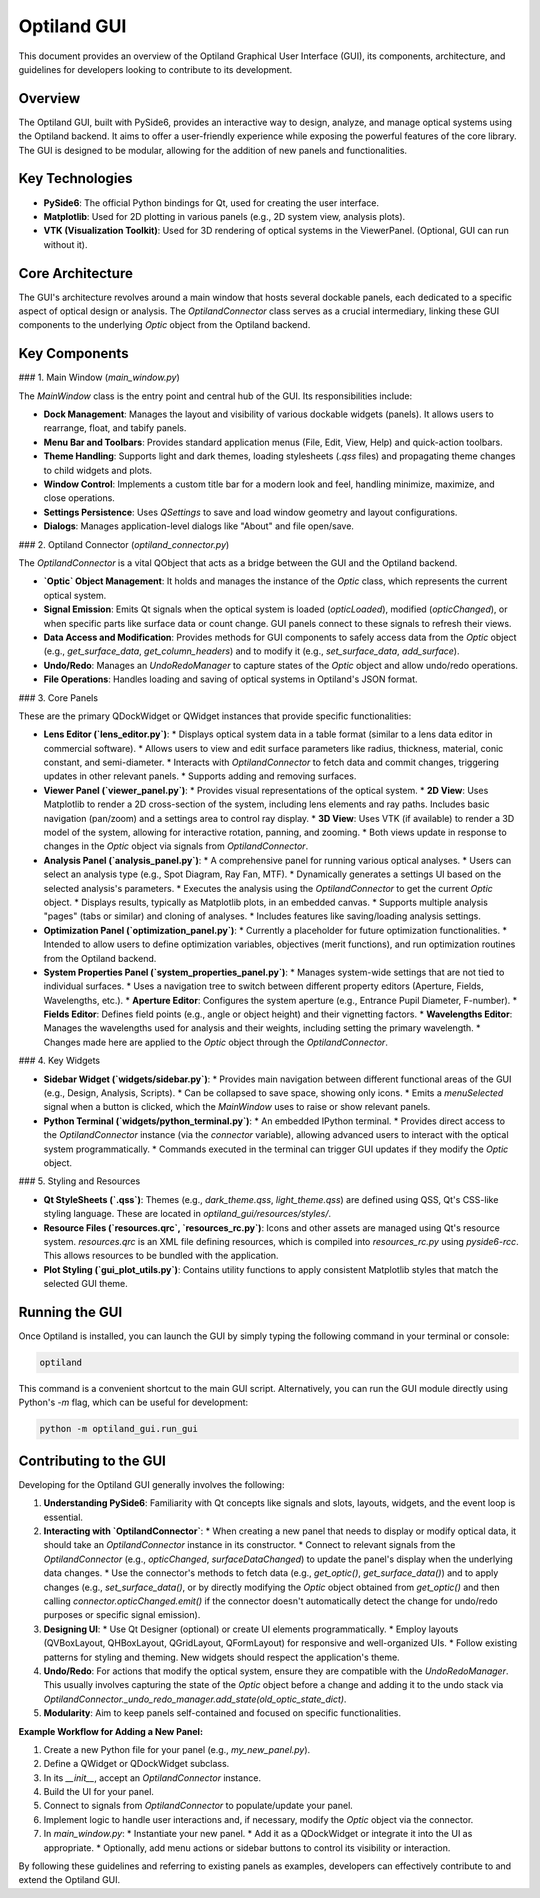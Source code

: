.. _developers_guide_gui:

Optiland GUI
============

This document provides an overview of the Optiland Graphical User Interface (GUI), its components, architecture, and guidelines for developers looking to contribute to its development.

Overview
--------

The Optiland GUI, built with PySide6, provides an interactive way to design, analyze, and manage optical systems using the Optiland backend. It aims to offer a user-friendly experience while exposing the powerful features of the core library. The GUI is designed to be modular, allowing for the addition of new panels and functionalities.

Key Technologies
----------------

*   **PySide6**: The official Python bindings for Qt, used for creating the user interface.
*   **Matplotlib**: Used for 2D plotting in various panels (e.g., 2D system view, analysis plots).
*   **VTK (Visualization Toolkit)**: Used for 3D rendering of optical systems in the ViewerPanel. (Optional, GUI can run without it).

Core Architecture
-----------------

The GUI's architecture revolves around a main window that hosts several dockable panels, each dedicated to a specific aspect of optical design or analysis. The `OptilandConnector` class serves as a crucial intermediary, linking these GUI components to the underlying `Optic` object from the Optiland backend.

Key Components
--------------

### 1. Main Window (`main_window.py`)

The `MainWindow` class is the entry point and central hub of the GUI. Its responsibilities include:

*   **Dock Management**: Manages the layout and visibility of various dockable widgets (panels). It allows users to rearrange, float, and tabify panels.
*   **Menu Bar and Toolbars**: Provides standard application menus (File, Edit, View, Help) and quick-action toolbars.
*   **Theme Handling**: Supports light and dark themes, loading stylesheets (`.qss` files) and propagating theme changes to child widgets and plots.
*   **Window Control**: Implements a custom title bar for a modern look and feel, handling minimize, maximize, and close operations.
*   **Settings Persistence**: Uses `QSettings` to save and load window geometry and layout configurations.
*   **Dialogs**: Manages application-level dialogs like "About" and file open/save.

### 2. Optiland Connector (`optiland_connector.py`)

The `OptilandConnector` is a vital QObject that acts as a bridge between the GUI and the Optiland backend.

*   **`Optic` Object Management**: It holds and manages the instance of the `Optic` class, which represents the current optical system.
*   **Signal Emission**: Emits Qt signals when the optical system is loaded (`opticLoaded`), modified (`opticChanged`), or when specific parts like surface data or count change. GUI panels connect to these signals to refresh their views.
*   **Data Access and Modification**: Provides methods for GUI components to safely access data from the `Optic` object (e.g., `get_surface_data`, `get_column_headers`) and to modify it (e.g., `set_surface_data`, `add_surface`).
*   **Undo/Redo**: Manages an `UndoRedoManager` to capture states of the `Optic` object and allow undo/redo operations.
*   **File Operations**: Handles loading and saving of optical systems in Optiland's JSON format.

### 3. Core Panels

These are the primary QDockWidget or QWidget instances that provide specific functionalities:

*   **Lens Editor (`lens_editor.py`)**:
    *   Displays optical system data in a table format (similar to a lens data editor in commercial software).
    *   Allows users to view and edit surface parameters like radius, thickness, material, conic constant, and semi-diameter.
    *   Interacts with `OptilandConnector` to fetch data and commit changes, triggering updates in other relevant panels.
    *   Supports adding and removing surfaces.

*   **Viewer Panel (`viewer_panel.py`)**:
    *   Provides visual representations of the optical system.
    *   **2D View**: Uses Matplotlib to render a 2D cross-section of the system, including lens elements and ray paths. Includes basic navigation (pan/zoom) and a settings area to control ray display.
    *   **3D View**: Uses VTK (if available) to render a 3D model of the system, allowing for interactive rotation, panning, and zooming.
    *   Both views update in response to changes in the `Optic` object via signals from `OptilandConnector`.

*   **Analysis Panel (`analysis_panel.py`)**:
    *   A comprehensive panel for running various optical analyses.
    *   Users can select an analysis type (e.g., Spot Diagram, Ray Fan, MTF).
    *   Dynamically generates a settings UI based on the selected analysis's parameters.
    *   Executes the analysis using the `OptilandConnector` to get the current `Optic` object.
    *   Displays results, typically as Matplotlib plots, in an embedded canvas.
    *   Supports multiple analysis "pages" (tabs or similar) and cloning of analyses.
    *   Includes features like saving/loading analysis settings.

*   **Optimization Panel (`optimization_panel.py`)**:
    *   Currently a placeholder for future optimization functionalities.
    *   Intended to allow users to define optimization variables, objectives (merit functions), and run optimization routines from the Optiland backend.

*   **System Properties Panel (`system_properties_panel.py`)**:
    *   Manages system-wide settings that are not tied to individual surfaces.
    *   Uses a navigation tree to switch between different property editors (Aperture, Fields, Wavelengths, etc.).
    *   **Aperture Editor**: Configures the system aperture (e.g., Entrance Pupil Diameter, F-number).
    *   **Fields Editor**: Defines field points (e.g., angle or object height) and their vignetting factors.
    *   **Wavelengths Editor**: Manages the wavelengths used for analysis and their weights, including setting the primary wavelength.
    *   Changes made here are applied to the `Optic` object through the `OptilandConnector`.

### 4. Key Widgets

*   **Sidebar Widget (`widgets/sidebar.py`)**:
    *   Provides main navigation between different functional areas of the GUI (e.g., Design, Analysis, Scripts).
    *   Can be collapsed to save space, showing only icons.
    *   Emits a `menuSelected` signal when a button is clicked, which the `MainWindow` uses to raise or show relevant panels.

*   **Python Terminal (`widgets/python_terminal.py`)**:
    *   An embedded IPython terminal.
    *   Provides direct access to the `OptilandConnector` instance (via the `connector` variable), allowing advanced users to interact with the optical system programmatically.
    *   Commands executed in the terminal can trigger GUI updates if they modify the `Optic` object.

### 5. Styling and Resources

*   **Qt StyleSheets (`.qss`)**: Themes (e.g., `dark_theme.qss`, `light_theme.qss`) are defined using QSS, Qt's CSS-like styling language. These are located in `optiland_gui/resources/styles/`.
*   **Resource Files (`resources.qrc`, `resources_rc.py`)**: Icons and other assets are managed using Qt's resource system. `resources.qrc` is an XML file defining resources, which is compiled into `resources_rc.py` using `pyside6-rcc`. This allows resources to be bundled with the application.
*   **Plot Styling (`gui_plot_utils.py`)**: Contains utility functions to apply consistent Matplotlib styles that match the selected GUI theme.

Running the GUI
---------------

Once Optiland is installed, you can launch the GUI by simply typing the following command in your terminal or console:

.. code-block:: bash

   optiland

This command is a convenient shortcut to the main GUI script. Alternatively, you can run the GUI module directly using Python's `-m` flag, which can be useful for development:

.. code-block:: bash

   python -m optiland_gui.run_gui

Contributing to the GUI
-----------------------

Developing for the Optiland GUI generally involves the following:

1.  **Understanding PySide6**: Familiarity with Qt concepts like signals and slots, layouts, widgets, and the event loop is essential.
2.  **Interacting with `OptilandConnector`**:
    *   When creating a new panel that needs to display or modify optical data, it should take an `OptilandConnector` instance in its constructor.
    *   Connect to relevant signals from the `OptilandConnector` (e.g., `opticChanged`, `surfaceDataChanged`) to update the panel's display when the underlying data changes.
    *   Use the connector's methods to fetch data (e.g., `get_optic()`, `get_surface_data()`) and to apply changes (e.g., `set_surface_data()`, or by directly modifying the `Optic` object obtained from `get_optic()` and then calling `connector.opticChanged.emit()` if the connector doesn't automatically detect the change for undo/redo purposes or specific signal emission).
3.  **Designing UI**:
    *   Use Qt Designer (optional) or create UI elements programmatically.
    *   Employ layouts (QVBoxLayout, QHBoxLayout, QGridLayout, QFormLayout) for responsive and well-organized UIs.
    *   Follow existing patterns for styling and theming. New widgets should respect the application's theme.
4.  **Undo/Redo**: For actions that modify the optical system, ensure they are compatible with the `UndoRedoManager`. This usually involves capturing the state of the `Optic` object before a change and adding it to the undo stack via `OptilandConnector._undo_redo_manager.add_state(old_optic_state_dict)`.
5.  **Modularity**: Aim to keep panels self-contained and focused on specific functionalities.

**Example Workflow for Adding a New Panel:**

1.  Create a new Python file for your panel (e.g., `my_new_panel.py`).
2.  Define a QWidget or QDockWidget subclass.
3.  In its `__init__`, accept an `OptilandConnector` instance.
4.  Build the UI for your panel.
5.  Connect to signals from `OptilandConnector` to populate/update your panel.
6.  Implement logic to handle user interactions and, if necessary, modify the `Optic` object via the connector.
7.  In `main_window.py`:
    *   Instantiate your new panel.
    *   Add it as a QDockWidget or integrate it into the UI as appropriate.
    *   Optionally, add menu actions or sidebar buttons to control its visibility or interaction.

By following these guidelines and referring to existing panels as examples, developers can effectively contribute to and extend the Optiland GUI.

